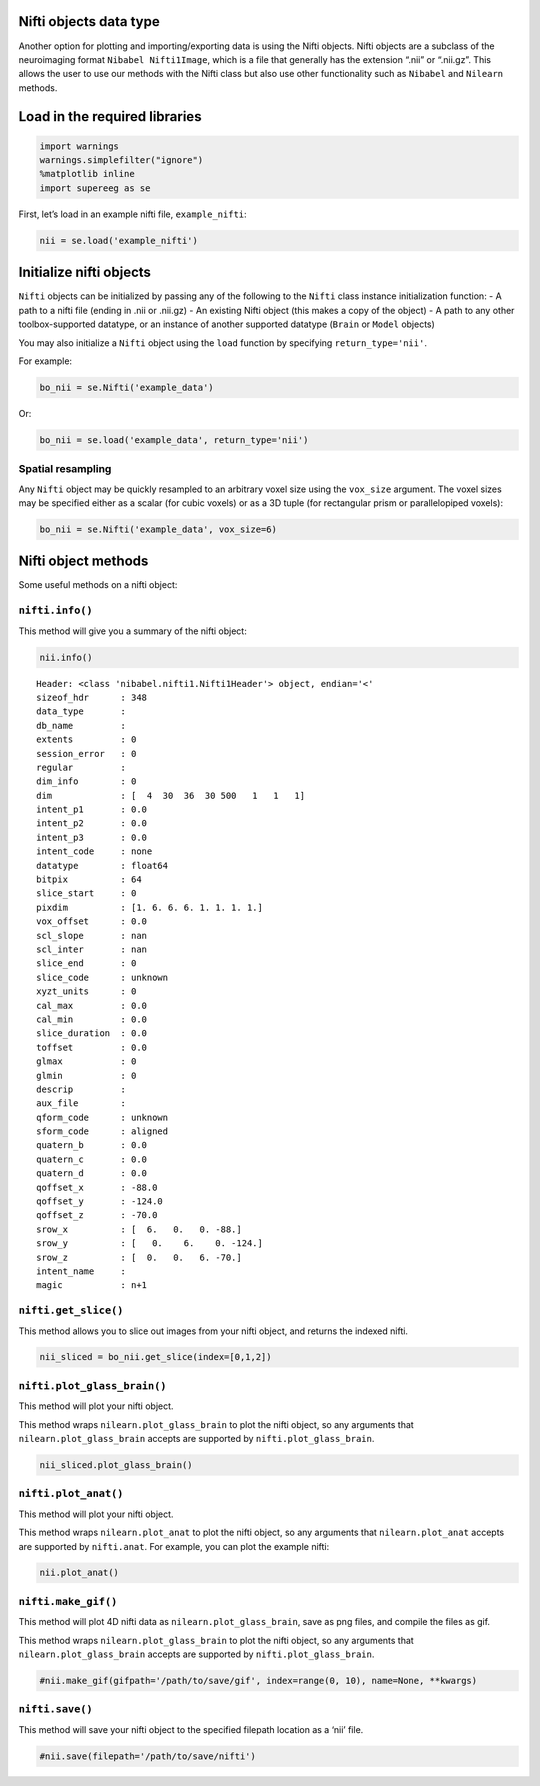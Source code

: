 
Nifti objects data type
=======================

Another option for plotting and importing/exporting data is using the
Nifti objects. Nifti objects are a subclass of the neuroimaging format
``Nibabel Nifti1Image``, which is a file that generally has the
extension “.nii” or “.nii.gz”. This allows the user to use our methods
with the Nifti class but also use other functionality such as
``Nibabel`` and ``Nilearn`` methods.

Load in the required libraries
==============================

.. code:: ipython2

    import warnings 
    warnings.simplefilter("ignore")
    %matplotlib inline
    import supereeg as se

First, let’s load in an example nifti file, ``example_nifti``:

.. code:: ipython2

    nii = se.load('example_nifti')

Initialize nifti objects
========================

``Nifti`` objects can be initialized by passing any of the following to
the ``Nifti`` class instance initialization function: - A path to a
nifti file (ending in .nii or .nii.gz) - An existing Nifti object (this
makes a copy of the object) - A path to any other toolbox-supported
datatype, or an instance of another supported datatype (``Brain`` or
``Model`` objects)

You may also initialize a ``Nifti`` object using the ``load`` function
by specifying ``return_type='nii'``.

For example:

.. code:: ipython2

    bo_nii = se.Nifti('example_data')

Or:

.. code:: ipython2

    bo_nii = se.load('example_data', return_type='nii')

Spatial resampling
------------------

Any ``Nifti`` object may be quickly resampled to an arbitrary voxel size
using the ``vox_size`` argument. The voxel sizes may be specified either
as a scalar (for cubic voxels) or as a 3D tuple (for rectangular prism
or parallelopiped voxels):

.. code:: ipython2

    bo_nii = se.Nifti('example_data', vox_size=6)

Nifti object methods
====================

Some useful methods on a nifti object:

``nifti.info()``
----------------

This method will give you a summary of the nifti object:

.. code:: ipython2

    nii.info()


.. parsed-literal::

    Header: <class 'nibabel.nifti1.Nifti1Header'> object, endian='<'
    sizeof_hdr      : 348
    data_type       : 
    db_name         : 
    extents         : 0
    session_error   : 0
    regular         : 
    dim_info        : 0
    dim             : [  4  30  36  30 500   1   1   1]
    intent_p1       : 0.0
    intent_p2       : 0.0
    intent_p3       : 0.0
    intent_code     : none
    datatype        : float64
    bitpix          : 64
    slice_start     : 0
    pixdim          : [1. 6. 6. 6. 1. 1. 1. 1.]
    vox_offset      : 0.0
    scl_slope       : nan
    scl_inter       : nan
    slice_end       : 0
    slice_code      : unknown
    xyzt_units      : 0
    cal_max         : 0.0
    cal_min         : 0.0
    slice_duration  : 0.0
    toffset         : 0.0
    glmax           : 0
    glmin           : 0
    descrip         : 
    aux_file        : 
    qform_code      : unknown
    sform_code      : aligned
    quatern_b       : 0.0
    quatern_c       : 0.0
    quatern_d       : 0.0
    qoffset_x       : -88.0
    qoffset_y       : -124.0
    qoffset_z       : -70.0
    srow_x          : [  6.   0.   0. -88.]
    srow_y          : [   0.    6.    0. -124.]
    srow_z          : [  0.   0.   6. -70.]
    intent_name     : 
    magic           : n+1


``nifti.get_slice()``
---------------------

This method allows you to slice out images from your nifti object, and
returns the indexed nifti.

.. code:: ipython2

    nii_sliced = bo_nii.get_slice(index=[0,1,2])

``nifti.plot_glass_brain()``
----------------------------

This method will plot your nifti object.

This method wraps ``nilearn.plot_glass_brain`` to plot the nifti object,
so any arguments that ``nilearn.plot_glass_brain`` accepts are supported
by ``nifti.plot_glass_brain``.

.. code:: ipython2

    nii_sliced.plot_glass_brain()



.. image:: nifti_objects_files/nifti_objects_17_0.png


``nifti.plot_anat()``
---------------------

This method will plot your nifti object.

This method wraps ``nilearn.plot_anat`` to plot the nifti object, so any
arguments that ``nilearn.plot_anat`` accepts are supported by
``nifti.anat``. For example, you can plot the example nifti:

.. code:: ipython2

    nii.plot_anat()



.. image:: nifti_objects_files/nifti_objects_19_0.png


``nifti.make_gif()``
--------------------

This method will plot 4D nifti data as ``nilearn.plot_glass_brain``,
save as png files, and compile the files as gif.

This method wraps ``nilearn.plot_glass_brain`` to plot the nifti object,
so any arguments that ``nilearn.plot_glass_brain`` accepts are supported
by ``nifti.plot_glass_brain``.

.. code:: ipython2

    #nii.make_gif(gifpath='/path/to/save/gif', index=range(0, 10), name=None, **kwargs)

``nifti.save()``
----------------

This method will save your nifti object to the specified filepath
location as a ‘nii’ file.

.. code:: ipython2

    #nii.save(filepath='/path/to/save/nifti')
